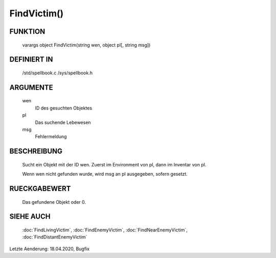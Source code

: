 FindVictim()
============

FUNKTION
--------

  varargs object FindVictim(string wen, object pl[, string msg])

DEFINIERT IN
------------

  /std/spellbook.c
  /sys/spellbook.h

ARGUMENTE
---------

  wen
   ID des gesuchten Objektes
   
  pl
    Das suchende Lebewesen
    
  msg
    Fehlermeldung

BESCHREIBUNG
------------

  Sucht ein Objekt mit der ID wen. Zuerst im Environment von pl, dann im
  Inventar von pl.

  Wenn wen nicht gefunden wurde, wird msg an pl ausgegeben, sofern gesetzt.

RUECKGABEWERT
-------------

  Das gefundene Objekt oder 0.

SIEHE AUCH
----------

  :doc:`FindLivingVictim`, :doc:`FindEnemyVictim`, 
  :doc:`FindNearEnemyVictim`, :doc:`FindDistantEnemyVictim`

Letzte Aenderung: 18.04.2020, Bugfix
